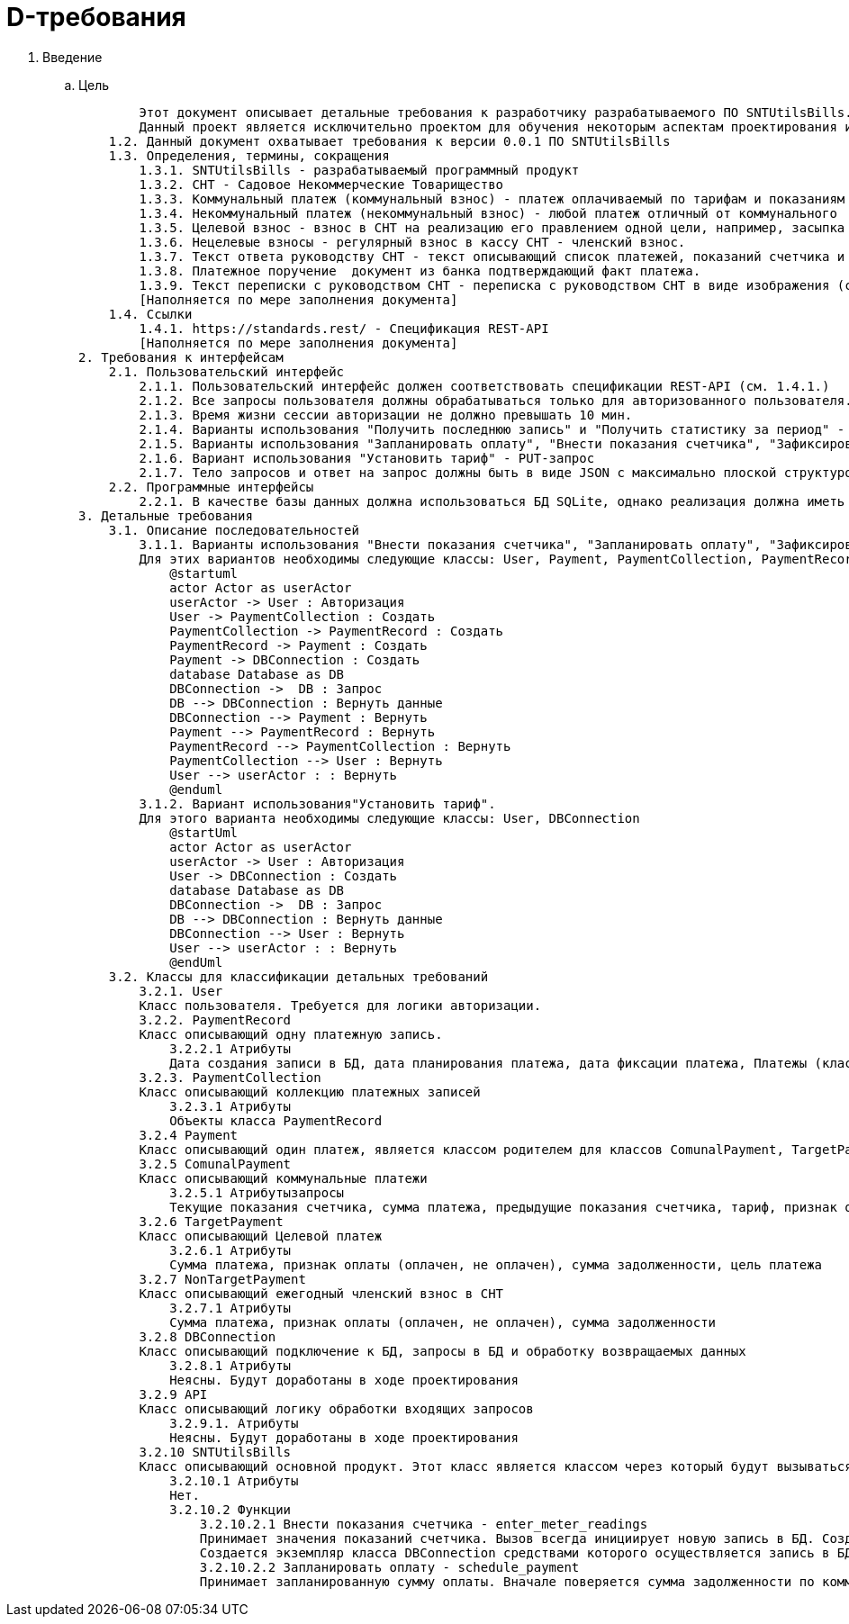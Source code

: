 = D-требования

. Введение
.. Цель

        Этот документ описывает детальные требования к разработчику разрабатываемого ПО SNTUtilsBills. 
        Данный проект является исключительно проектом для обучения некоторым аспектам проектирования и разработки в рамках Python и ООП
    1.2. Данный документ охватывает требования к версии 0.0.1 ПО SNTUtilsBills
    1.3. Определения, термины, сокращения
        1.3.1. SNTUtilsBills - разрабатываемый программный продукт
        1.3.2. СНТ - Садовое Некоммерческие Товарищество
        1.3.3. Коммунальный платеж (коммунальный взнос) - платеж оплачиваемый по тарифам и показаниям счетчиков
        1.3.4. Некоммунальный платеж (некоммунальный взнос) - любой платеж отличный от коммунального
        1.3.5. Целевой взнос - взнос в СНТ на реализацию его правлением одной цели, например, засыпка дорог гравием
        1.3.6. Нецелевые взносы - регулярный взнос в кассу СНТ - членский взнос.
        1.3.7. Текст ответа руководству СНТ - текст описывающий список платежей, показаний счетчика и пр., предоставляемый руководству с целью отчета о совершенных платежах
        1.3.8. Платежное поручение  документ из банка подтверждающий факт платежа.
        1.3.9. Текст переписки с руководством СНТ - переписка с руководством СНТ в виде изображения (скриншота)
        [Наполняется по мере заполнения документа]
    1.4. Ссылки
        1.4.1. https://standards.rest/ - Спецификация REST-API
        [Наполняется по мере заполнения документа]    
2. Требования к интерфейсам
    2.1. Пользовательский интерфейс
        2.1.1. Пользовательский интерфейс должен соответствовать спецификации REST-API (см. 1.4.1.)
        2.1.2. Все запросы пользователя должны обрабатываться только для авторизованного пользователя. Если пользователь не авторизован, должен приходить ответ 401
        2.1.3. Время жизни сессии авторизации не должно превышать 10 мин.
        2.1.4. Варианты использования "Получить последнюю запись" и "Получить статистику за период" - GET-запросы
        2.1.5. Варианты использования "Запланировать оплату", "Внести показания счетчика", "Зафиксировать факт оплаты", "Прикрепить переписку с руководством СНТ", "Добавить целевой взнос", "Добавить нецелевой взнос", "Авторизация" - POST-запросы
        2.1.6. Вариант использования "Установить тариф" - PUT-запрос
        2.1.7. Тело запросов и ответ на запрос должны быть в виде JSON с максимально плоской структурой
    2.2. Программные интерфейсы
        2.2.1. В качестве базы данных должна использоваться БД SQLite, однако реализация должна иметь возможность изменить ее на другую реляционную БД.
3. Детальные требования
    3.1. Описание последовательностей
        3.1.1. Варианты использования "Внести показания счетчика", "Запланировать оплату", "Зафиксировать факт оплаты", "Прикрепить переписку с руководством СНТ", "Получить последнюю запись", "Добавить целевой взнос", "Добавить нецелевой взнос", "Получить статистику за период"
        Для этих вариантов необходимы следующие классы: User, Payment, PaymentCollection, PaymentRecord, DBConnection
            @startuml
            actor Actor as userActor
            userActor -> User : Авторизация
            User -> PaymentCollection : Создать
            PaymentCollection -> PaymentRecord : Создать
            PaymentRecord -> Payment : Создать
            Payment -> DBConnection : Создать
            database Database as DB
            DBConnection ->  DB : Запрос
            DB --> DBConnection : Вернуть данные
            DBConnection --> Payment : Вернуть
            Payment --> PaymentRecord : Вернуть
            PaymentRecord --> PaymentCollection : Вернуть
            PaymentCollection --> User : Вернуть
            User --> userActor : : Вернуть
            @enduml
        3.1.2. Вариант использования"Установить тариф".
        Для этого варианта необходимы следующие классы: User, DBConnection
            @startUml
            actor Actor as userActor
            userActor -> User : Авторизация
            User -> DBConnection : Создать
            database Database as DB
            DBConnection ->  DB : Запрос
            DB --> DBConnection : Вернуть данные
            DBConnection --> User : Вернуть
            User --> userActor : : Вернуть
            @endUml
    3.2. Классы для классификации детальных требований
        3.2.1. User
        Класс пользователя. Требуется для логики авторизации.
        3.2.2. PaymentRecord
        Класс описывающий одну платежную запись.
            3.2.2.1 Атрибуты
            Дата создания записи в БД, дата планирования платежа, дата фиксации платежа, Платежы (класс Payment), ссылка на прикрепленную переписку, ссылка на прикрепленную платежку, ответ руководству СНТ, общая задолженность.
        3.2.3. PaymentCollection
        Класс описывающий коллекцию платежных записей
            3.2.3.1 Атрибуты
            Объекты класса PaymentRecord
        3.2.4 Payment
        Класс описывающий один платеж, является классом родителем для классов ComunalPayment, TargetPayment и NonTargetPayment
        3.2.5 ComunalPayment
        Класс описывающий коммунальные платежи
            3.2.5.1 Атрибутызапросы
            Текущие показания счетчика, сумма платежа, предыдущие показания счетчика, тариф, признак оплаты (оплачены, не оплачены), сумма задолженности
        3.2.6 TargetPayment
        Класс описывающий Целевой платеж
            3.2.6.1 Атрибуты
            Сумма платежа, признак оплаты (оплачен, не оплачен), сумма задолженности, цель платежа
        3.2.7 NonTargetPayment
        Класс описывающий ежегодный членский взнос в СНТ
            3.2.7.1 Атрибуты
            Сумма платежа, признак оплаты (оплачен, не оплачен), сумма задолженности
        3.2.8 DBConnection
        Класс описывающий подключение к БД, запросы в БД и обработку возвращаемых данных
            3.2.8.1 Атрибуты
            Неясны. Будут доработаны в ходе проектирования
        3.2.9 API
        Класс описывающий логику обработки входящих запросов
            3.2.9.1. Атрибуты
            Неясны. Будут доработаны в ходе проектирования
        3.2.10 SNTUtilsBills
        Класс описывающий основной продукт. Этот класс является классом через который будут вызываться последовательности описанные в п. 3.1 и 3.2
            3.2.10.1 Атрибуты
            Нет.
            3.2.10.2 Функции 
                3.2.10.2.1 Внести показания счетчика - enter_meter_readings
                Принимает значения показаний счетчика. Вызов всегда инициирует новую запись в БД. Создается экземпляр класса PaymentRecord, атрибутом которого является новый экземпляр класса ComunalPayment. Для класса PaymentRecord заполняются атрибуты дата создания записи в БД, Платежы, общая задолженность и ответ руководству СНТ. Для класса ComunalPayment заполняются атрибуты Текущие показания счетчика, сумма платежа, предыдущие показания счетчика, тариф, признак оплаты (оплачены, не оплачены) и сумма задолженности.
                Создается экземпляр класса DBConnection средствами которого осуществляется запись в БД и получение информации необходимой для заполнения атрибутов классов
                3.2.10.2.2 Запланировать оплату - schedule_payment
                Принимает запланированную сумму оплаты. Вначале поверяется сумма задолженности по коммунальным платежам и списывается из запланированной суммы максимальное значения для закрытия оплаты коммунальных платежей. Данные по коммунадьному платежу соответствующе редактируются. Если отстается сумма то она распределяется на целевой взнос, если остается еще - на нецелевой. Соответстующие значения платежей рдактируются в БД. Суммы звдолженностей и факт оплаты изменяются.


